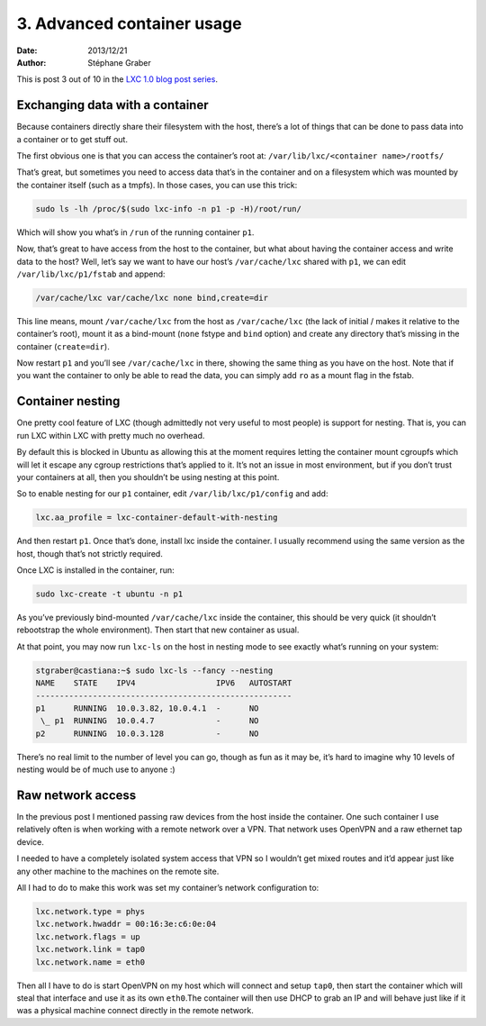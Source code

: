 .. -*- coding: utf-8 -*-

-----------------------------
 3. Advanced container usage
-----------------------------

:Date: 2013/12/21
:Author: Stéphane Graber

This is post 3 out of 10 in the `LXC 1.0 blog post series`_.

Exchanging data with a container
++++++++++++++++++++++++++++++++

Because containers directly share their filesystem with the host, there’s a lot of things that can be done to pass data into a container or to get stuff out.

The first obvious one is that you can access the container’s root at:
``/var/lib/lxc/<container name>/rootfs/``

That’s great, but sometimes you need to access data that’s in the container and on a filesystem which was mounted by the container itself (such as a tmpfs). In those cases, you can use this trick:

.. code::

   sudo ls -lh /proc/$(sudo lxc-info -n p1 -p -H)/root/run/

Which will show you what’s in ``/run`` of the running container ``p1``.

Now, that’s great to have access from the host to the container, but what about having the container access and write data to the host?
Well, let’s say we want to have our host’s ``/var/cache/lxc`` shared with ``p1``, we can edit ``/var/lib/lxc/p1/fstab`` and append:

.. code::

   /var/cache/lxc var/cache/lxc none bind,create=dir

This line means, mount ``/var/cache/lxc`` from the host as ``/var/cache/lxc`` (the lack of initial / makes it relative to the container’s root), mount it as a bind-mount (``none`` fstype and ``bind`` option) and create any directory that’s missing in the container (``create=dir``).

Now restart ``p1`` and you’ll see ``/var/cache/lxc`` in there, showing the same thing as you have on the host. Note that if you want the container to only be able to read the data, you can simply add ``ro`` as a mount flag in the fstab.

Container nesting
+++++++++++++++++

One pretty cool feature of LXC (though admittedly not very useful to most people) is support for nesting. That is, you can run LXC within LXC with pretty much no overhead.

By default this is blocked in Ubuntu as allowing this at the moment requires letting the container mount cgroupfs which will let it escape any cgroup restrictions that’s applied to it. It’s not an issue in most environment, but if you don’t trust your containers at all, then you shouldn’t be using nesting at this point.

So to enable nesting for our ``p1`` container, edit ``/var/lib/lxc/p1/config`` and add:

.. code::

   lxc.aa_profile = lxc-container-default-with-nesting

And then restart ``p1``. Once that’s done, install lxc inside the container. I usually recommend using the same version as the host, though that’s not strictly required.

Once LXC is installed in the container, run:

.. code::

   sudo lxc-create -t ubuntu -n p1

As you’ve previously bind-mounted ``/var/cache/lxc`` inside the container, this should be very quick (it shouldn’t rebootstrap the whole environment). Then start that new container as usual.

At that point, you may now run ``lxc-ls`` on the host in nesting mode to see exactly what’s running on your system:

.. code::

   stgraber@castiana:~$ sudo lxc-ls --fancy --nesting
   NAME    STATE    IPV4                 IPV6   AUTOSTART  
   ------------------------------------------------------
   p1      RUNNING  10.0.3.82, 10.0.4.1  -      NO       
    \_ p1  RUNNING  10.0.4.7             -      NO       
   p2      RUNNING  10.0.3.128           -      NO

There’s no real limit to the number of level you can go, though as fun as it may be, it’s hard to imagine why 10 levels of nesting would be of much use to anyone :)

Raw network access
++++++++++++++++++

In the previous post I mentioned passing raw devices from the host inside the container. One such container I use relatively often is when working with a remote network over a VPN. That network uses OpenVPN and a raw ethernet tap device.

I needed to have a completely isolated system access that VPN so I wouldn’t get mixed routes and it’d appear just like any other machine to the machines on the remote site.

All I had to do to make this work was set my container’s network configuration to:

.. code::

   lxc.network.type = phys
   lxc.network.hwaddr = 00:16:3e:c6:0e:04
   lxc.network.flags = up
   lxc.network.link = tap0
   lxc.network.name = eth0

Then all I have to do is start OpenVPN on my host which will connect and setup ``tap0``, then start the container which will steal that interface and use it as its own ``eth0``.The container will then use DHCP to grab an IP and will behave just like if it was a physical machine connect directly in the remote network.




.. _LXC 1.0 blog post series: ../../_build/en/index.html#intro-blog-post-series
